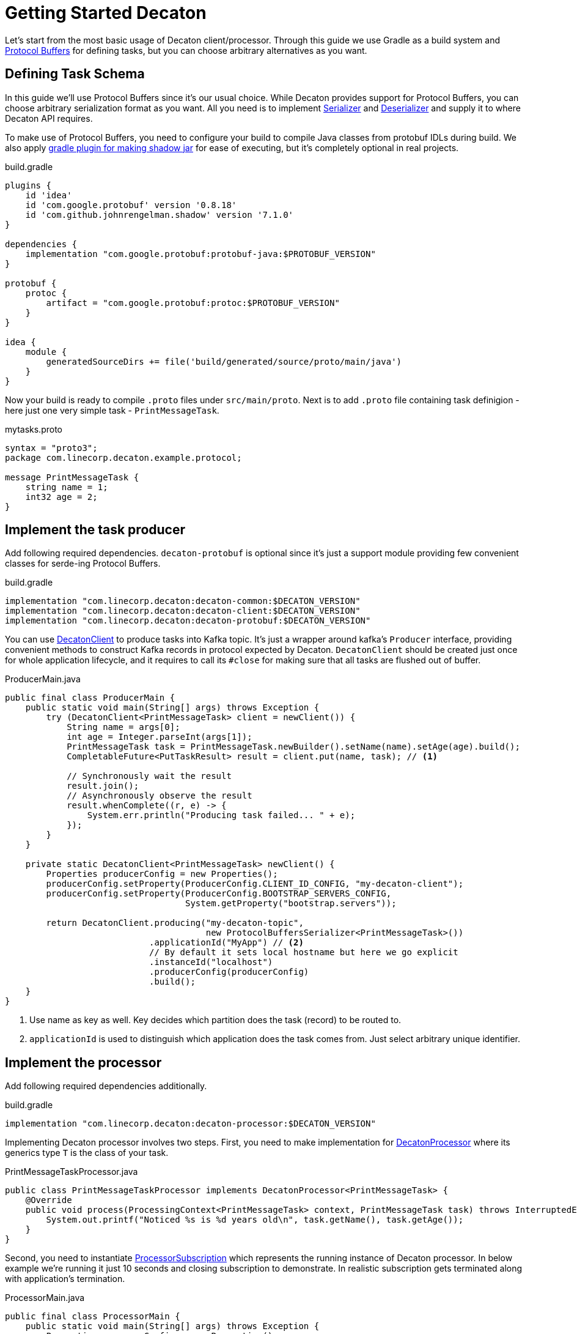 Getting Started Decaton
=======================
:base_version: 3.0.0
:modules: common,client,processor,protobuf

Let's start from the most basic usage of Decaton client/processor.
Through this guide we use Gradle as a build system and link:https://developers.google.com/protocol-buffers[Protocol Buffers] for defining tasks, but you can choose arbitrary alternatives as you want.

== Defining Task Schema

In this guide we'll use Protocol Buffers since it's our usual choice.
While Decaton provides support for Protocol Buffers, you can choose arbitrary serialization format as you want. All you need is to implement link:../common/src/main/java/com/linecorp/decaton/common/Serializer.java[Serializer] and link:../common/src/main/java/com/linecorp/decaton/common/Deserializer.java[Deserializer] and supply it to where Decaton API requires.

To make use of Protocol Buffers, you need to configure your build to compile Java classes from protobuf IDLs during build.
We also apply link:https://github.com/johnrengelman/shadow[gradle plugin for making shadow jar] for ease of executing, but it's completely optional in real projects.

[source,groovy]
.build.gradle
----
plugins {
    id 'idea'
    id 'com.google.protobuf' version '0.8.18'
    id 'com.github.johnrengelman.shadow' version '7.1.0'
}

dependencies {
    implementation "com.google.protobuf:protobuf-java:$PROTOBUF_VERSION"
}

protobuf {
    protoc {
        artifact = "com.google.protobuf:protoc:$PROTOBUF_VERSION"
    }
}

idea {
    module {
        generatedSourceDirs += file('build/generated/source/proto/main/java')
    }
}
----

Now your build is ready to compile `.proto` files under `src/main/proto`. Next is to add `.proto` file containing task definigion - here just one very simple task - `PrintMessageTask`.

[source,protobuf]
.mytasks.proto
----
syntax = "proto3";
package com.linecorp.decaton.example.protocol;

message PrintMessageTask {
    string name = 1;
    int32 age = 2;
}
----

== Implement the task producer

Add following required dependencies. `decaton-protobuf` is optional since it's just a support module providing few convenient classes for serde-ing Protocol Buffers.

[source,groovy]
.build.gradle
----
implementation "com.linecorp.decaton:decaton-common:$DECATON_VERSION"
implementation "com.linecorp.decaton:decaton-client:$DECATON_VERSION"
implementation "com.linecorp.decaton:decaton-protobuf:$DECATON_VERSION"
----

You can use link:../client/src/main/java/com/linecorp/decaton/client/DecatonClient.java[DecatonClient] to produce tasks into Kafka topic. It's just a wrapper around kafka's `Producer` interface, providing convenient methods to construct Kafka records in protocol expected by Decaton.
`DecatonClient` should be created just once for whole application lifecycle, and it requires to call its `#close` for making sure that all tasks are flushed out of buffer.

[source,java]
.ProducerMain.java
----
public final class ProducerMain {
    public static void main(String[] args) throws Exception {
        try (DecatonClient<PrintMessageTask> client = newClient()) {
            String name = args[0];
            int age = Integer.parseInt(args[1]);
            PrintMessageTask task = PrintMessageTask.newBuilder().setName(name).setAge(age).build();
            CompletableFuture<PutTaskResult> result = client.put(name, task); // <1>

            // Synchronously wait the result
            result.join();
            // Asynchronously observe the result
            result.whenComplete((r, e) -> {
                System.err.println("Producing task failed... " + e);
            });
        }
    }

    private static DecatonClient<PrintMessageTask> newClient() {
        Properties producerConfig = new Properties();
        producerConfig.setProperty(ProducerConfig.CLIENT_ID_CONFIG, "my-decaton-client");
        producerConfig.setProperty(ProducerConfig.BOOTSTRAP_SERVERS_CONFIG,
                                   System.getProperty("bootstrap.servers"));

        return DecatonClient.producing("my-decaton-topic",
                                       new ProtocolBuffersSerializer<PrintMessageTask>())
                            .applicationId("MyApp") // <2>
                            // By default it sets local hostname but here we go explicit
                            .instanceId("localhost")
                            .producerConfig(producerConfig)
                            .build();
    }
}
----
<1> Use name as key as well. Key decides which partition does the task (record) to be routed to.
<2> `applicationId` is used to distinguish which application does the task comes from. Just select arbitrary unique identifier.

== Implement the processor

Add following required dependencies additionally.

[source,groovy]
.build.gradle
----
implementation "com.linecorp.decaton:decaton-processor:$DECATON_VERSION"
----

Implementing Decaton processor involves two steps. First, you need to make implementation for link:../processor/src/main/java/com/linecorp/decaton/processor/DecatonProcessor.java[DecatonProcessor] where its generics type `T` is the class of your task.

[source,java]
.PrintMessageTaskProcessor.java
----
public class PrintMessageTaskProcessor implements DecatonProcessor<PrintMessageTask> {
    @Override
    public void process(ProcessingContext<PrintMessageTask> context, PrintMessageTask task) throws InterruptedException {
        System.out.printf("Noticed %s is %d years old\n", task.getName(), task.getAge());
    }
}
----

Second, you need to instantiate link:../processor/src/main/java/com/linecorp/decaton/processor/runtime/ProcessorSubscription.java[ProcessorSubscription] which represents the running instance of Decaton processor.
In below example we're running it just 10 seconds and closing subscription to demonstrate. In realistic subscription gets terminated along with application's termination.

[source,java]
.ProcessorMain.java
----
public final class ProcessorMain {
    public static void main(String[] args) throws Exception {
        Properties consumerConfig = new Properties();
        consumerConfig.setProperty(ConsumerConfig.CLIENT_ID_CONFIG, "my-decaton-processor");
        consumerConfig.setProperty(ConsumerConfig.BOOTSTRAP_SERVERS_CONFIG,
                                   System.getProperty("bootstrap.servers"));
        consumerConfig.setProperty(ConsumerConfig.GROUP_ID_CONFIG, "my-decaton-processor");

        ProcessorSubscription subscription =
                SubscriptionBuilder.newBuilder("my-decaton-processor") // <1>
                                   .processorsBuilder(
                                           ProcessorsBuilder.consuming(
                                                   "my-decaton-topic",
                                                   new ProtocolBuffersDeserializer<>(PrintMessageTask.parser()))
                                                            .thenProcess(new PrintMessageTaskProcessor())
                                   )
                                   .consumerConfig(consumerConfig)
                                   .buildAndStart();

        Thread.sleep(10000);
        subscription.close();
    }
}
----
<1> `subscriptionId` is Decaton's internal-use only ID for metric labeling, logging and so on as of current version.

== Test it

=== Preparing topic

Before we run the processor and producer, we have to prepare Kafka topic `my-decaton-topic`.
Here we created it with 3 partitions and 3 replicas which is enough to demonstrate our example.

=== Running processor and producer

Now everything are ready to test it. Let's try running processor, put one task and see what happens.

[source,sh]
----
$ ./gradlew shadowJar

$ java -cp build/libs/example-*-all.jar -Dbootstrap.servers=$KAFKA_BOOTSTRAP_SERVERS example.ProcessorMain &

$ java -cp build/libs/example-*-all.jar -Dbootstrap.servers=$KAFKA_BOOTSTRAP_SERVERS example.ProducerMain motoko 25
Put task succeeded: my-decaton-topic-1-5

Noticed motoko is 25 years old
----

Worked :) Decaton processor running got a task from producer through Kafka topic and processed it - print message.
Now we got a working example of Decaton application from producer to processor. Although we continue a bit more to demonstrate Decaton's one of the most important capability - concurrent processing of tasks.

== Higher processing concurrency for higher throughput

Decaton supports concurrent processing of tasks in one partition. The reason we need this is described in link:../README.md[README] so here I just go through to show how is it effective.

=== Simulating high-throughput, high-latency IO processing

To simulate processing that involves IO with external system, we prepare another processor implementation `PrintMessageTaskProcessor2`. It simulates blocking behavior of IO by sleeping tens of few milliseconds in processing task.
[source,java]
.PrintMessageTaskProcessor2.java
----
public class PrintMessageTaskProcessor2 implements DecatonProcessor<PrintMessageTask> {
    @Override
    public void process(ProcessingContext<PrintMessageTask> context, PrintMessageTask task) throws InterruptedException {
        long deliveryLatencyMs = System.currentTimeMillis() - context.metadata().timestampMillis();
        simulateSlowIO();
        System.out.printf("Task for %s delivered in %d ms\n", task.getName(), deliveryLatencyMs);
    }

    private static void simulateSlowIO() throws InterruptedException {
        Thread.sleep(30);
    }
}
----

We also change `ProcessorMain` a bit, to configure Decaton how many threads to use for processing one partition.

[source,java]
.ProcessorMain2.java
----
        int partitionConcurrency = Integer.parseInt(System.getProperty("concurrency"));
        ProcessorSubscription subscription =
                SubscriptionBuilder.newBuilder("my-decaton-processor")
                                   .processorsBuilder(
                                           ProcessorsBuilder.consuming(
                                                   "my-decaton-topic",
                                                   new ProtocolBuffersDeserializer<>(PrintMessageTask.parser()))
                                                            .thenProcess(new PrintMessageTaskProcessor2())
                                   )
                                   .consumerConfig(consumerConfig)
                                   .properties(
                                           StaticPropertySupplier.of(
                                                   Property.ofStatic(
                                                           ProcessorProperties.CONFIG_PARTITION_CONCURRENCY, // <1>
                                                           partitionConcurrency),
                                                   Property.ofStatic(
                                                           ProcessorProperties.CONFIG_MAX_PENDING_RECORDS, // <2>
                                                           100)))
                                   .buildAndStart();
----
<1> Use `CONFIG_PARTITION_CONCURRENCY` to set number of threads to use for processing *one partition*. If it's set to 10 and an instance got 3 partitions assigned, there will 30 threads to be created.
<2> It's a good idea to set `CONFIG_MAX_PENDING_RECORDS` that configures how many offset do you wanna allow it to forward without waiting current lowest offset to have completed. More pending records potentially consumes more memory and makes amount of re-procssed records huge when fail-over occurs, but it reduces possibility of your processor got stuck by tasks taking outlying processing latency.

In above example we set just few properties. You can visit link:../processor/src/main/java/com/linecorp/decaton/processor/ProcessorProperties.java[ProcessorProperties] to view the list of customizable properties.

We also make `ProducerMain` to produce many generated tasks to follow realistic workload.

[source,java]
.BatchProducerMain.java
----
public final class BatchProducerMain {
    public static void main(String[] args) throws Exception {
        try (DecatonClient<PrintMessageTask> client = newClient()) {
            for (int i = 0; i < 100; i++) {
                String name = "name:" + i;
                PrintMessageTask task = PrintMessageTask.newBuilder().setName(name).setAge(i).build();
                client.put(name, task)
                      .whenComplete((r, e) -> {
                          if (e != null) {
                              System.err.println("Producing task failed... " + e);
                          }
                      });
            }
        }
    }
...
----


First we run it with setting partition concurrency to `1` which is the default.

[source,sh]
----
$ java -cp build/libs/example-*-all.jar -Dbootstrap.servers=$KAFKA_BOOTSTRAP_SERVERS -Dconcurrency=1 example.ProcessorMain2

$ java -cp build/libs/example-*-all.jar -Dbootstrap.servers=$KAFKA_BOOTSTRAP_SERVERS example.BatchProducerMain

Task for name:1 delivered in 37 ms
Task for name:0 delivered in 199 ms
Task for name:3 delivered in 41 ms
...
Task for name:95 delivered in 1287 ms
Task for name:96 delivered in 1322 ms
----

As you can see, milliseconds of processing latency accumulates and finally causing those tasks which are processed later to get over 1000 ms of latency before it gets delivered to processing logic.
This is natural because Kafka's topic-partition is a queue and by default records in partition are processed sequentially. Hence preceding tasks's processing latency applies to following tasks's delivery latency.
This also impacts processing throughput negatively because of it gets capped by high latency in processing time, making machine resource idle while awaiting IO response from external systems.

The point here is actually those tasks are having different keys. If what we care is just about to preserve processing order and sequentiality based on their keys, we should be able to process them in parallel.

=== Increasing processing concurrency

So next we try to increase concurrency to 20, means it uses 20 threads to process tasks coming from one partition.

[source,sh]
----
$ java -cp build/libs/example-*-all.jar -Dbootstrap.servers=$KAFKA_BOOTSTRAP_SERVERS -Dconcurrency=20 example.ProcessorMain2

$ java -cp build/libs/example-*-all.jar -Dbootstrap.servers=$KAFKA_BOOTSTRAP_SERVERS example.BatchProducerMain

Task for name:10 delivered in 41 ms
Task for name:36 delivered in 37 ms
...
Task for name:84 delivered in 160 ms
Task for name:89 delivered in 183 ms
----

As you can see, variance of delivery latencies between first two and last two are pretty much shorter than when we were using just 1 thread for processing them.
Of course this contributes to higher throughput as well.

[NOTE]
====
Even though Decaton processes tasks from one partition concurrently, it preserves ordering guarantee *based on their keys*.
As long as two tasks sharing the same key, they're guaranteed to be processed in-order and sequentially.
====

CAUTION: Do not find any interpretation in absolute latencies those shown in above output. The most part of it is from network latency between my laptop and Kafka servers I used. In reality it could be much shorter or longer depending on various parameters.

== Asynchronous processing completion

Decaton processor API supports asynchronous completion of tasks too.
Task "completion" is Decaton-specific concept to express that "task is ready for committing its record offset".
By default Decaton considers the task is "completed" when `DecatonProcessor#process` method returns for the given topic.
However you can defer this timing by manually declaring that you wanna defer the completion of this task.

This is useful particularly when you're using some middleware's async-client which has its own queue and callback support for telling the result of middleware request.

One good example is Kafka's `Producer` client. It supports async callback for supplying the result of production.
Below is the example of processor which leverages Decaton's "defer completion" system for completing task asynchronously.

[source,java]
----
public class PrintMessageTaskProcessorAsync implements DecatonProcessor<PrintMessageTask> {
    Producer<String, String> producer;

    @Override
    public void process(ProcessingContext<PrintMessageTask> context, PrintMessageTask task) throws InterruptedException {
        Completion completion = context.deferCompletion(); // <1>
        producer.send(new ProducerRecord<>("next-topic", "Hello" + task.getName()),
                      (metadata, exception) -> completion.complete());
    }
}
----
<1> By calling `ProcessingContext#deferCompletion`, your code will take full responsibility of calling its `#complete` exactly. If your code misses it by any reason (called completion leak), soon your processor stucks and stops consuming further records.

By leveraging Decaton's deferred completion and async-client of your middleware which multiplexes IO with servers, it would works efficiently to lead higher throughput and you will likely need to give less `CONFIG_PARTITION_CONCURRENCY`.

== Where to go from here

Now you know the basics and ready to start implementing Decaton apps!

If you're attempting to consume existing topic which contains records in schema other than Decaton's task protocol, or maybe you want to use task schema that can be understandable even for non-decaton consumers. In case visit link:./consuming-any-data.adoc[Consuming Arbitrary Topic] to see how.

For those thinking to run Decaton on production, link:./monitoring.adoc[Monitoring] might helps to always ensure your Decaton processors doing good.

If you're using link:https://spring.io/[Spring] for running your applications, you might wanna take a look at link:./spring-integration.adoc[Spring Integration].

Besides its main functionality, Decaton offers a lot of features made out of actual requirement for building services. Go back to link:./index.adoc[Index] and find the list.
